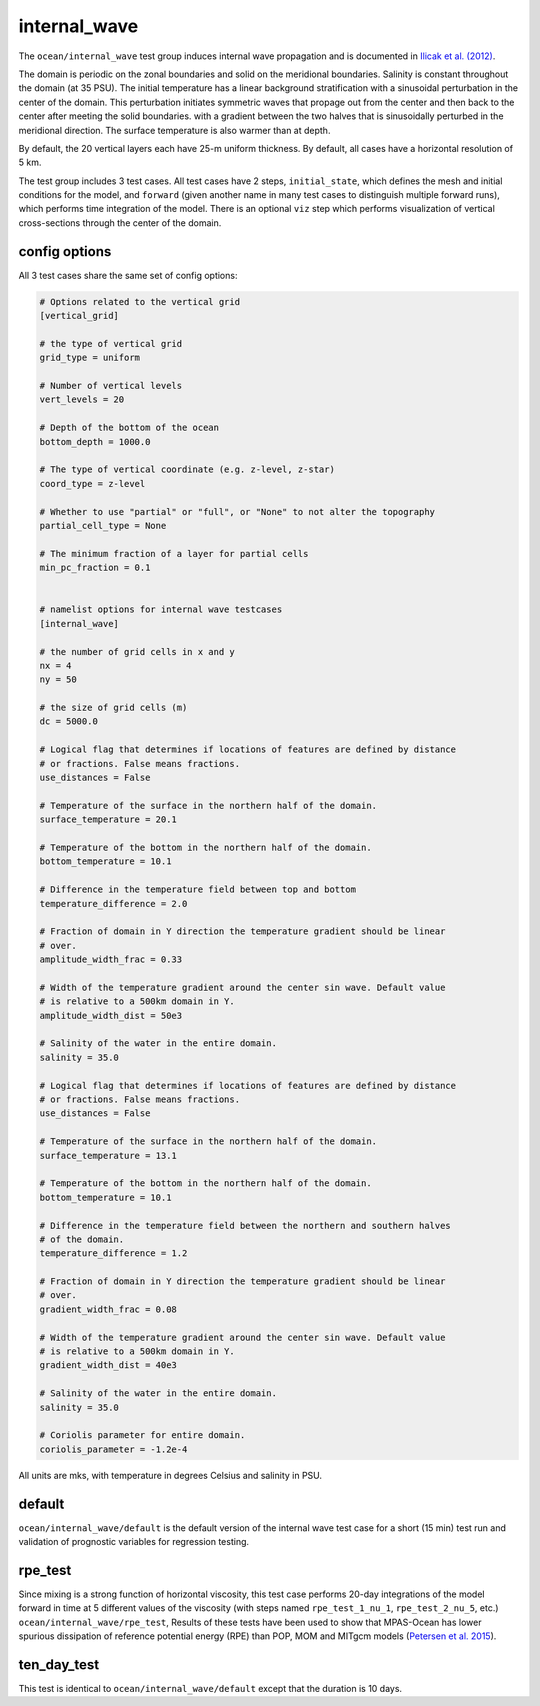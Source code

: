 .. _ocean_internal_wave:

internal_wave
=============

The ``ocean/internal_wave`` test group induces internal wave propagation and is documented in 
`Ilicak et al. (2012) <https://doi.org/10.1016/j.ocemod.2011.10.003>`_.

The domain is periodic on the zonal boundaries and solid on the meridional boundaries.
Salinity is constant throughout the domain (at 35 PSU).  The initial
temperature has a linear background stratification with a sinusoidal perturbation in the center of the domain. This perturbation initiates symmetric waves that propage out from the center and then back to the center after meeting the solid boundaries. 
with a gradient between the two halves that is sinusoidally perturbed in the
meridional direction.  The surface temperature is also warmer than at depth.

.. image:: images/internal_wave.png
   :width: 500 px
   :align: center

By default, the 20 vertical layers each have 25-m uniform
thickness. By default, all cases have a horizontal resolution of 5 km.

The test group includes 3 test cases.  All test cases have 2 steps,
``initial_state``, which defines the mesh and initial conditions for the model,
and ``forward`` (given another name in many test cases to distinguish multiple
forward runs), which performs time integration of the model. There is an optional ``viz`` step which performs visualization of vertical cross-sections through the center of the domain.

config options
--------------

All 3 test cases share the same set of config options:

.. code-block:: cfg

    # Options related to the vertical grid
    [vertical_grid]

    # the type of vertical grid
    grid_type = uniform

    # Number of vertical levels
    vert_levels = 20

    # Depth of the bottom of the ocean
    bottom_depth = 1000.0

    # The type of vertical coordinate (e.g. z-level, z-star)
    coord_type = z-level

    # Whether to use "partial" or "full", or "None" to not alter the topography
    partial_cell_type = None

    # The minimum fraction of a layer for partial cells
    min_pc_fraction = 0.1


    # namelist options for internal wave testcases
    [internal_wave]

    # the number of grid cells in x and y
    nx = 4
    ny = 50

    # the size of grid cells (m)
    dc = 5000.0

    # Logical flag that determines if locations of features are defined by distance
    # or fractions. False means fractions.
    use_distances = False

    # Temperature of the surface in the northern half of the domain.
    surface_temperature = 20.1

    # Temperature of the bottom in the northern half of the domain.
    bottom_temperature = 10.1

    # Difference in the temperature field between top and bottom
    temperature_difference = 2.0

    # Fraction of domain in Y direction the temperature gradient should be linear
    # over.
    amplitude_width_frac = 0.33

    # Width of the temperature gradient around the center sin wave. Default value
    # is relative to a 500km domain in Y.
    amplitude_width_dist = 50e3

    # Salinity of the water in the entire domain.
    salinity = 35.0

    # Logical flag that determines if locations of features are defined by distance
    # or fractions. False means fractions.
    use_distances = False

    # Temperature of the surface in the northern half of the domain.
    surface_temperature = 13.1

    # Temperature of the bottom in the northern half of the domain.
    bottom_temperature = 10.1

    # Difference in the temperature field between the northern and southern halves
    # of the domain.
    temperature_difference = 1.2

    # Fraction of domain in Y direction the temperature gradient should be linear
    # over.
    gradient_width_frac = 0.08

    # Width of the temperature gradient around the center sin wave. Default value
    # is relative to a 500km domain in Y.
    gradient_width_dist = 40e3

    # Salinity of the water in the entire domain.
    salinity = 35.0

    # Coriolis parameter for entire domain.
    coriolis_parameter = -1.2e-4

All units are mks, with temperature in degrees Celsius and salinity in PSU.

default
-------

``ocean/internal_wave/default`` is the default version of the
internal wave test case for a short (15 min) test run and validation of
prognostic variables for regression testing.

rpe_test
--------

Since mixing is a strong function of horizontal viscosity, this test case performs 20-day integrations of the model forward in time at 5 different values of the viscosity (with steps
named ``rpe_test_1_nu_1``, ``rpe_test_2_nu_5``, etc.)
``ocean/internal_wave/rpe_test``,
Results of these tests have been used
to show that MPAS-Ocean has lower spurious dissipation of reference potential
energy (RPE) than POP, MOM and MITgcm models
(`Petersen et al. 2015 <https://doi.org/10.1016/j.ocemod.2014.12.004>`_).

ten_day_test
------------

This test is identical to ``ocean/internal_wave/default`` except that the duration is 10 days.
